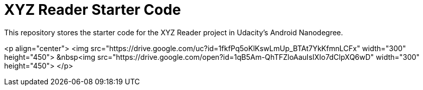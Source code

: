 = XYZ Reader Starter Code

This repository stores the starter code for the XYZ Reader project in Udacity's Android Nanodegree.

<p align="center">
  <img src="https://drive.google.com/uc?id=1fkfPq5oKlKswLmUp_BTAt7YkKfmnLCFx" width="300" height="450"> &nbsp<img src="https://drive.google.com/open?id=1qB5Am-QhTFZloAauIsIXIo7dClpXQ6wD" width="300" height="450">
</p>
